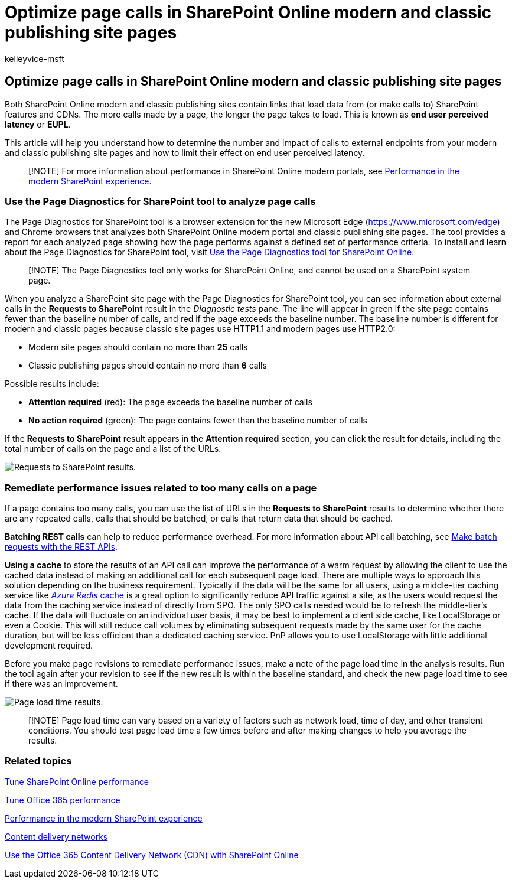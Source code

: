 = Optimize page calls in SharePoint Online modern and classic publishing site pages
:audience: ITPro
:author: kelleyvice-msft
:description: Learn how to optimize modern and classic publishing site pages in SharePoint Online by limiting the number of calls to SharePoint Online service endpoints.
:f1.keywords: ["CSH"]
:manager: scotv
:ms.author: kvice
:ms.collection: ["Ent_O365", "Strat_O365_Enterprise", "SPO_Content"]
:ms.custom: Adm_O365
:ms.date: 03/11/2020
:ms.localizationpriority: medium
:ms.reviewer: sstewart
:ms.service: microsoft-365-enterprise
:ms.topic: conceptual
:search.appverid: ["MET150"]

== Optimize page calls in SharePoint Online modern and classic publishing site pages

Both SharePoint Online modern and classic publishing sites contain links that load data from (or make calls to) SharePoint features and CDNs.
The more calls made by a page, the longer the page takes to load.
This is known as *end user perceived latency* or *EUPL*.

This article will help you understand how to determine the number and impact of calls to external endpoints from your modern and classic publishing site pages and how to limit their effect on end user perceived latency.

____
[!NOTE] For more information about performance in SharePoint Online modern portals, see link:/sharepoint/modern-experience-performance[Performance in the modern SharePoint experience].
____

=== Use the Page Diagnostics for SharePoint tool to analyze page calls

The Page Diagnostics for SharePoint tool is a browser extension for the new Microsoft Edge (https://www.microsoft.com/edge) and Chrome browsers that analyzes both SharePoint Online modern portal and classic publishing site pages.
The tool provides a report for each analyzed page showing how the page performs against a defined set of performance criteria.
To install and learn about the Page Diagnostics for SharePoint tool, visit xref:page-diagnostics-for-spo.adoc[Use the Page Diagnostics tool for SharePoint Online].

____
[!NOTE] The Page Diagnostics tool only works for SharePoint Online, and cannot be used on a SharePoint system page.
____

When you analyze a SharePoint site page with the Page Diagnostics for SharePoint tool, you can see information about external calls in the *Requests to SharePoint* result in the _Diagnostic tests_ pane.
The line will appear in green if the site page contains fewer than the baseline number of calls, and red if the page exceeds the baseline number.
The baseline number is different for modern and classic pages because classic site pages use HTTP1.1 and modern pages use HTTP2.0:

* Modern site pages should contain no more than *25* calls
* Classic publishing pages should contain no more than *6* calls

Possible results include:

* *Attention required* (red): The page exceeds the baseline number of calls
* *No action required* (green): The page contains fewer than the baseline number of calls

If the *Requests to SharePoint* result appears in the *Attention required* section, you can click the result for details, including the total number of calls on the page and a list of the URLs.

image::../media/modern-portal-optimization/pagediag-requests.png[Requests to SharePoint results.]

=== Remediate performance issues related to too many calls on a page

If a page contains too many calls, you can use the list of URLs in the *Requests to SharePoint* results to determine whether there are any repeated calls, calls that should be batched, or calls that return data that should be cached.

*Batching REST calls* can help to reduce performance overhead.
For more information about API call batching, see link:/sharepoint/dev/sp-add-ins/make-batch-requests-with-the-rest-apis[Make batch requests with the REST APIs].

*Using a cache* to store the results of an API call can improve the performance of a warm request by allowing the client to use the cached data instead of making an additional call for each subsequent page load.
There are multiple ways to approach this solution depending on the business requirement.
Typically if the data will be the same for all users, using a middle-tier caching service like https://azure.microsoft.com/services/cache/[_Azure Redis_ cache] is a great option to significantly reduce API traffic against a site, as the users would request the data from the caching service instead of directly from SPO.
The only SPO calls needed would be to refresh the middle-tier's cache.
If the data will fluctuate on an individual user basis, it may be best to implement a client side cache, like LocalStorage or even a Cookie.
This will still reduce call volumes by eliminating subsequent requests made by the same user for the cache duration, but will be less efficient than a dedicated caching service.
PnP allows you to use LocalStorage with little additional development required.

Before you make page revisions to remediate performance issues, make a note of the page load time in the analysis results.
Run the tool again after your revision to see if the new result is within the baseline standard, and check the new page load time to see if there was an improvement.

image::../media/modern-portal-optimization/pagediag-page-load-time.png[Page load time results.]

____
[!NOTE] Page load time can vary based on a variety of factors such as network load, time of day, and other transient conditions.
You should test page load time a few times before and after making changes to help you average the results.
____

=== Related topics

xref:tune-sharepoint-online-performance.adoc[Tune SharePoint Online performance]

xref:tune-microsoft-365-performance.adoc[Tune Office 365 performance]

link:/sharepoint/modern-experience-performance[Performance in the modern SharePoint experience]

xref:content-delivery-networks.adoc[Content delivery networks]

xref:use-microsoft-365-cdn-with-spo.adoc[Use the Office 365 Content Delivery Network (CDN) with SharePoint Online]
